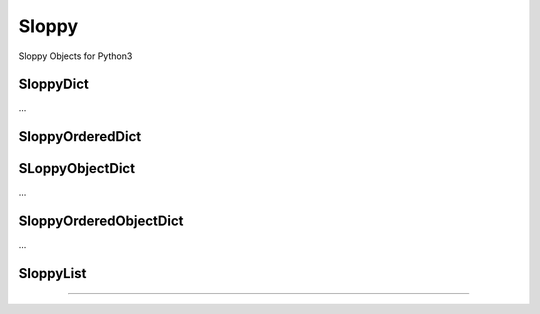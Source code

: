 Sloppy
======

Sloppy Objects for Python3

SloppyDict
----------

...

SloppyOrderedDict
-----------------

SLoppyObjectDict
----------------

...

SloppyOrderedObjectDict
-----------------------

...

SloppyList
----------

....
